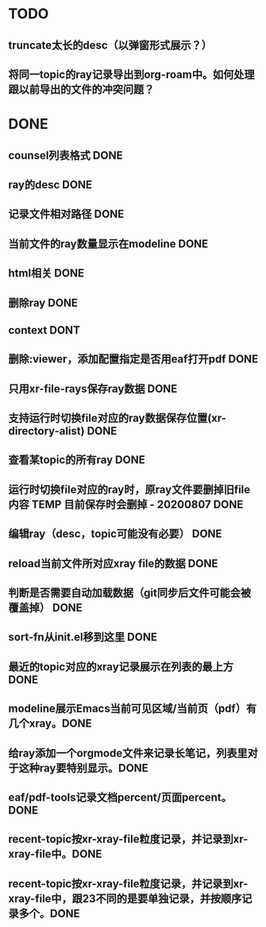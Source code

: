 * TODO
** truncate太长的desc（以弹窗形式展示？）
** 将同一topic的ray记录导出到org-roam中。如何处理跟以前导出的文件的冲突问题？
  
* DONE
** counsel列表格式 DONE
** ray的desc DONE
** 记录文件相对路径 DONE
** 当前文件的ray数量显示在modeline DONE
** html相关 DONE
** 删除ray DONE
** context DONT 
** 删除:viewer，添加配置指定是否用eaf打开pdf DONE
** 只用xr-file-rays保存ray数据 DONE
** 支持运行时切换file对应的ray数据保存位置(xr-directory-alist) DONE
** 查看某topic的所有ray DONE
** 运行时切换file对应的ray时，原ray文件要删掉旧file内容 TEMP 目前保存时会删掉 - 20200807 DONE
** 编辑ray（desc，topic可能没有必要） DONE
** reload当前文件所对应xray file的数据 DONE
** 判断是否需要自动加载数据（git同步后文件可能会被覆盖掉） DONE
** sort-fn从init.el移到这里 DONE
** 最近的topic对应的xray记录展示在列表的最上方 DONE
** modeline展示Emacs当前可见区域/当前页（pdf）有几个xray。DONE
** 给ray添加一个orgmode文件来记录长笔记，列表里对于这种ray要特别显示。DONE
** eaf/pdf-tools记录文档percent/页面percent。 DONE
** recent-topic按xr-xray-file粒度记录，并记录到xr-xray-file中。DONE
** recent-topic按xr-xray-file粒度记录，并记录到xr-xray-file中，跟23不同的是要单独记录，并按顺序记录多个。DONE
